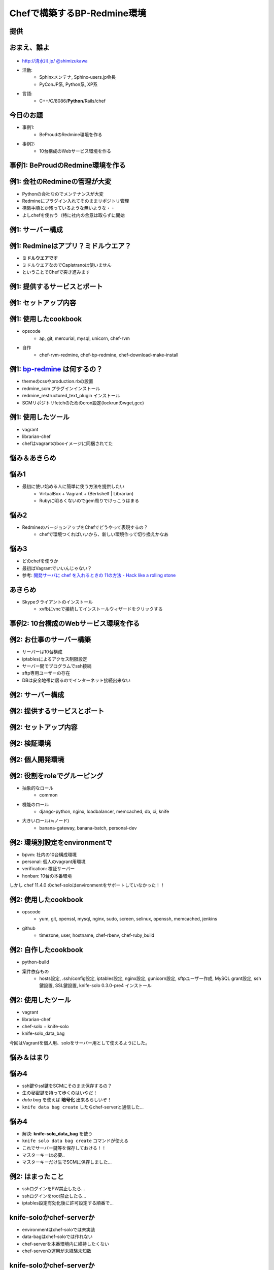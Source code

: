 =====================================
Chefで構築するBP-Redmine環境
=====================================

.. s6:: styles

   'h1': {marginTop:'0.5em'},

提供
=====

.. figure:: beproud_logo.png

.. s6:: effect slide

.. s6:: styles

   'h2': {fontSize:'120%', textAlign:'center'},
   'div[0]/img': {margin:'2em', marginTop:'1.2em', width:'80%'},
   'div/img': {border:'0.1em gray outset'},
   'div/img': {backgroundColor:'white'},


おまえ、誰よ
=============
.. figure:: face.png

* `http://清水川.jp/ <http://清水川.jp/>`_
  `@shimizukawa <http://twitter.com/shimizukawa>`_
* 活動:
   * Sphinxメンテナ, Sphinx-users.jp会長
   * PyConJP系, Python系, XP系
* 言語:
   * C++/C/8086/**Python**/Rails/chef


.. s6:: effect slide

.. s6:: styles

    'ul': {fontSize:'65%'},
    'div[0]': {width:'15%', position:'absolute', top:'1em'},

今日のお題
=============

* 事例1:
   * BeProudのRedmine環境を作る

* 事例2:
   * 10台構成のWebサービス環境を作る

.. s6:: effect slide


事例1: BeProudのRedmine環境を作る
==================================

.. s6:: effect slide

.. s6:: styles

   'h2': {textAlign:'center', margin:'30% auto'}


例1: 会社のRedmineの管理が大変
================================

* Pythonの会社なのでメンテナンスが大変
* Redmineにプラグイン入れてそのままリポジトリ管理
* 構築手順とか残っているような無いような・・
* よしchefを使おう（特に社内の合意は取らずに開始

.. s6:: styles

   'ul/li': {fontSize: '90%'}

.. s6:: effect slide


例1: サーバー構成
==================

.. figure:: 1-servers.png

.. s6:: effect slide

.. s6:: styles

   'div[0]': {padding:'1em', marginLeft:'1em', marginTop:'1.2em', backgroundColor:'white'},


例1: Redmineはアプリ？ミドルウエア？
=====================================

* **ミドルウエアです**
* ミドルウエアなのでCapistranoは使いません
* ということでChefで突き進みます

.. s6:: effect slide


例1: 提供するサービスとポート
==============================

.. figure:: 1-services.png

.. s6:: effect slide

.. s6:: styles

   'div[0]': {padding:'1em', marginLeft:'1em', marginTop:'1.2em', backgroundColor:'white'},



例1: セットアップ内容
======================

.. figure:: 1-setup.png

.. s6:: effect slide

.. s6:: styles

   'div[0]': {padding:'1em', marginLeft:'1em', marginTop:'1.2em', backgroundColor:'white'},


例1: 使用したcookbook
======================

* opscode
   * ap, git, mercurial, mysql, unicorn, chef-rvm

* 自作
   * chef-rvm-redmine, chef-bp-redmine, chef-download-make-install

.. s6:: effect slide

例1: `bp-redmine`_ は何するの？
================================

* themeのcssやproduction.rbの設置
* redmine_scm プラグインインストール
* redmine_restructured_text_plugin インストール
* SCMリポジトリfetchのためのcron設定(lockrunのwget,gcc)

.. s6:: effect slide



例1: 使用したツール
=====================

* vagrant
* librarian-chef
* chefはvagrantのboxイメージに同梱されてた

.. s6:: effect slide


悩み＆あきらめ
=================

.. s6:: effect slide

.. s6:: styles

   'h2': {textAlign:'center', margin:'30% auto'}


悩み1
=======

* 最初に使い始める人に簡単に使う方法を提供したい
   * VirtualBox + Vagrant + (Berkshelf | Librarian)
   * Rubyに明るくないのでgem周りでけっこうはまる

.. s6:: effect slide

悩み2
=======

* RedmineのバージョンアップをChefでどうやって表現するの？
   * chefで環境つくればいいから、新しい環境作って切り換えかなあ

.. s6:: effect slide


悩み3
========

* どのchefを使うか

* 最初はVagrantでいいんじゃない？

* 参考: `開発サーバに chef を入れるときの 11の方法 - Hack like a rolling stone`_

.. s6:: effect slide


あきらめ
==========

* Skypeクライアントのインストール
   * xvfbにvncで接続してインストールウィザードをクリックする

.. s6:: effect slide



事例2: 10台構成のWebサービス環境を作る
========================================

.. s6:: effect slide

.. s6:: styles

   'h2': {textAlign:'center', margin:'30% auto'}


例2: お仕事のサーバー構築
============================

* サーバーは10台構成
* iptablesによるアクセス制限設定
* サーバー間でプログラムでssh接続
* sftp専用ユーザーの存在
* DBは安全地帯に居るのでインターネット接続出来ない

.. s6:: effect slide


例2: サーバー構成
==================

.. figure:: 2-servers.png

.. s6:: effect slide

.. s6:: styles

   'div[0]': {padding:'1em', marginLeft:'1em', marginTop:'1.2em', backgroundColor:'white'},


例2: 提供するサービスとポート
==============================

.. figure:: 2-services.png

.. s6:: effect slide

.. s6:: styles

   'div[0]': {padding:'1em', marginLeft:'1em', marginTop:'1.2em', backgroundColor:'white'},


例2: セットアップ内容
======================

.. figure:: 2-setup.png

.. s6:: effect slide

.. s6:: styles

   'div[0]': {padding:'1em', marginLeft:'1em', marginTop:'1.2em', backgroundColor:'white'},


例2: 検証環境
===============

.. figure:: 2-verification.png

.. s6:: effect slide

.. s6:: styles

   'div[0]': {padding:'1em', marginLeft:'1em', marginTop:'1.2em', backgroundColor:'white'},


例2: 個人開発環境
===================

.. figure:: 2-personal.png

.. s6:: effect slide

.. s6:: styles

   'div[0]': {padding:'1em', marginLeft:'1em', marginTop:'1.2em', backgroundColor:'white'},



例2: 役割をroleでグルーピング
================================

* 抽象的なロール
   * common

* 機能のロール
   * django-python, nginx, loadbalancer, memcached, db, ci, knife

* 大きいロール(≒ノード)
   * banana-gateway, banana-batch, personal-dev

.. s6:: styles

   'ul/li': {fontSize: '90%'}

.. s6:: effect slide

例2: 環境別設定をenvironmentで
====================================

* bpvm: 社内の10台構成環境
* personal: 個人のvagrant用環境
* verification: 検証サーバー
* honban: 10台の本番環境

しかし chef 11.4.0 のchef-soloはenvironmentをサポートしていなかった！！

.. s6:: styles

   'ul/li': {fontSize: '80%'},
   'p': {fontSize: '90%', display: 'none'},

.. s6:: actions

    ['p', 'fade in', '0.3'],

.. s6:: effect slide


例2: 使用したcookbook
======================

* opscode
   * yum, git, openssl, mysql, nginx, sudo, screen, selinux, openssh, memcached, jenkins

* github
   * timezone, user, hostname, chef-rbenv, chef-ruby_build

.. s6:: effect slide


例2: 自作したcookbook
======================

* python-build
* 案件依存もの
   * hosts設定, .ssh/config設定, iptables設定, nginx設定, gunicorn設定, sftpユーザー作成, MySQL grant設定, ssh鍵設置, SSL鍵設置, knife-solo 0.3.0-pre4 インストール

.. s6:: styles

   'ul/li': {fontSize: '90%'}

.. s6:: effect slide


例2: 使用したツール
=====================

* vagrant
* librarian-chef
* chef-solo + knife-solo
* knife-solo_data_bag

今回はVagrantを個人用、soloをサーバー用として使えるようにした。

.. s6:: effect slide

悩み＆はまり
=================

.. s6:: effect slide

.. s6:: styles

   'h2': {textAlign:'center', margin:'30% auto'}

悩み4
=======

* ssh鍵やssl鍵をSCMにそのまま保存するの？
* 生の秘密鍵を持って歩くのはいやだ！
* *data bag* を使えば **暗号化** 出来るらしいぞ！
* ``knife data bag create`` したらchef-serverと通信した...

.. s6:: styles

   'ul/li': {fontSize: '90%'},
   'ul/li[2]': {display: 'none'},
   'ul/li[3]': {display: 'none'},

.. s6:: actions

    ['ul/li[2]', 'fade in', '0.3'],
    ['ul/li[3]', 'fade in', '0.3'],

.. s6:: effect slide

悩み4
=======

* 解決: **knife-solo_data_bag** を使う
* ``knife solo data bag create`` コマンドが使える
* これでサーバー鍵等を保存しておける！！
* マスターキーは必要..
* マスターキーだけ生でSCMに保存しました...

.. s6:: styles

   'ul/li': {fontSize: '90%'},
   'ul/li[3]': {display: 'none'},
   'ul/li[4]': {display: 'none'},

.. s6:: actions

    ['ul/li[3]', 'fade in', '0.3'],
    ['ul/li[4]', 'fade in', '0.3'],

.. s6:: effect slide


例2: はまったこと
=====================

* sshログインをPW禁止したら...
* sshログインをroot禁止したら...
* iptables設定有効化後に許可設定する順番で...

.. s6:: effect slide

.. s6:: styles

   'ul/li': {display: 'none'},

.. s6:: actions

    ['ul/li[0]', 'fade in', '0.3'],
    ['ul/li[1]', 'fade in', '0.3'],
    ['ul/li[2]', 'fade in', '0.3'],


knife-soloかchef-serverか
===========================

* environmentはchef-soloでは未実装
* data-bagはchef-soloでは作れない
* chef-serverを本番環境内に維持したくない
* chef-serverの運用が未経験未知数

.. s6:: effect slide

knife-soloかchef-serverか
===========================

* environmentはchef-soloでは未実装
   * roleを分けて逃げた

* data-bagはchef-soloでは作れない
   * knife-solo_data_bagで出来た！

.. s6:: effect slide

knife-soloかchef-serverか
===========================

結論: 今回はchef-soloで。でもchef-serverも良いかも。

* 参考: `僕が chef-server を使わない理由 - Hack like a rolling stone`_

.. s6:: effect slide



Question?
=================

.. s6:: effect slide

.. s6:: styles

   'h2': {textAlign:'center', margin:'30% auto'}


ありがとうございました
========================

.. s6:: effect slide

.. s6:: styles

   'h2': {textAlign:'center', margin:'30% auto'}



.. _`開発サーバに chef を入れるときの 11の方法 - Hack like a rolling stone`: http://tk0miya.hatenablog.com/entry/2013/03/07/121438
.. _`僕が chef-server を使わない理由 - Hack like a rolling stone`: http://tk0miya.hatenablog.com/entry/2013/03/13/115504
.. _`bp-redmine`: https://github.com/shimizukawa/chef-bp-redmine
